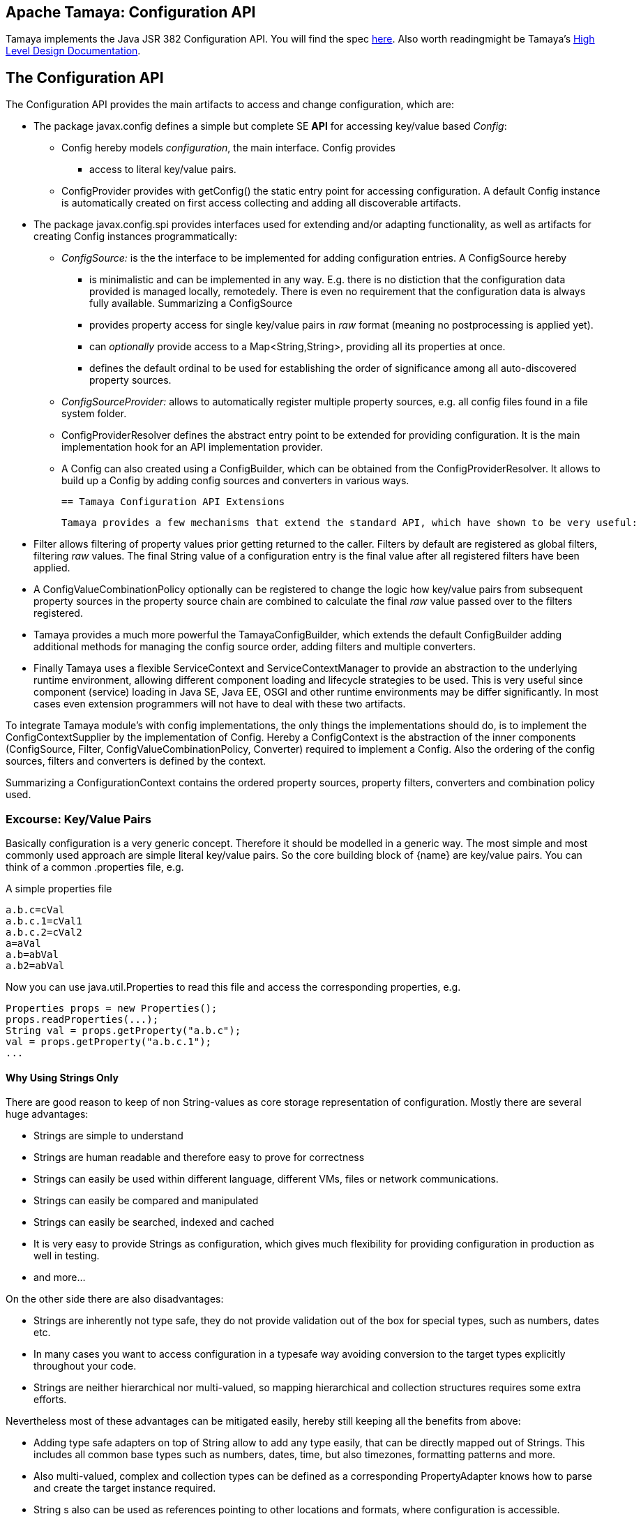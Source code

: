:jbake-type: page
:jbake-status: published

[[CoreDesign]]
== Apache Tamaya: Configuration API

Tamaya implements the Java JSR 382 Configuration API. You will find the spec link:http://jcp.org/jsr/?id=382[here].
Also worth readingmight be Tamaya's link:../highleveldesign.html[High Level Design Documentation].

[[API]]
== The Configuration API
The Configuration API provides the main artifacts to access and change configuration, which are:

* The package +javax.config+ defines a simple but complete SE *API* for accessing key/value based _Config_:
  ** +Config+ hereby models _configuration_, the main interface. +Config+ provides
     *** access to literal key/value pairs.
  ** +ConfigProvider+ provides with +getConfig()+ the static entry point for accessing configuration.
     A default +Config+ instance is automatically created on first access collecting and adding all discoverable artifacts.

* The package +javax.config.spi+ provides interfaces used for extending and/or
  adapting functionality, as well as artifacts for creating
  +Config+ instances programmatically:
  ** _ConfigSource:_ is the the interface to be implemented for adding configuration entries. A +ConfigSource+ hereby
     *** is minimalistic and can be implemented in any way. E.g. there is no distiction that
     the configuration data provided is managed locally, remotedely. There is even no
     requirement that the configuration data is always fully available. Summarizing a
     +ConfigSource+
     *** provides property access for single key/value pairs in _raw_ format (meaning no postprocessing
         is applied yet).
     *** can _optionally_ provide access to a +Map<String,String>+, providing all its properties at once.
     *** defines the default ordinal to be used for establishing the order of significance among all
         auto-discovered property sources.
  ** _ConfigSourceProvider:_ allows to automatically register multiple property sources, e.g. all config files found in
     a file system folder.
  ** +ConfigProviderResolver+ defines the abstract entry point to be extended for providing configuration. It is the
     main implementation hook for an API implementation provider.
  ** A +Config+ can also created using a +ConfigBuilder+, which can be obtained from the +ConfigProviderResolver+.
     It allows to build up a +Config+ by adding config sources and converters in various ways.

 == Tamaya Configuration API Extensions

 Tamaya provides a few mechanisms that extend the standard API, which have shown to be very useful:

* +Filter+ allows filtering of property values prior getting returned to the caller. Filters by default are
  registered as global filters, filtering _raw_ values. The final +String+ value of a configuration entry is the
  final value after all registered filters have been applied.
* A +ConfigValueCombinationPolicy+ optionally can be registered to change the logic how key/value
  pairs from subsequent property sources in the property source chain are combined to calculate the final
  _raw_ value passed over to the filters registered.
* Tamaya provides a much more powerful the +TamayaConfigBuilder+, which extends the default +ConfigBuilder+
  adding additional methods for managing the config source order, adding filters and multiple converters.
* Finally Tamaya uses a flexible +ServiceContext+ and +ServiceContextManager+ to provide an abstraction to
  the underlying runtime environment, allowing different component loading and lifecycle strategies to be used.
  This is very useful since component (service) loading in Java SE, Java EE, OSGI and other runtime environments
  may be differ significantly. In most cases even extension programmers will not have to deal with these two
  artifacts.

To integrate Tamaya module's with config implementations, the only things the implementations should do, is to
implement the +ConfigContextSupplier+ by the implementation of +Config+. Hereby a +ConfigContext+ is the abstraction
of the inner components (+ConfigSource, Filter, ConfigValueCombinationPolicy, Converter+) required to implement a
+Config+. Also the ordering of the config sources, filters and converters is defined by the context.

Summarizing a +ConfigurationContext+ contains the ordered property sources, property filters, converters and combination
policy used.


[[APIKeyValues]]
=== Excourse: Key/Value Pairs

Basically configuration is a very generic concept. Therefore it should be modelled in a generic way. The most simple
and most commonly used approach are simple literal key/value pairs. So the core building block of {name} are key/value pairs.
You can think of a common +.properties+ file, e.g.

[source,properties]
.A simple properties file
--------------------------------------------
a.b.c=cVal
a.b.c.1=cVal1
a.b.c.2=cVal2
a=aVal
a.b=abVal
a.b2=abVal
--------------------------------------------

Now you can use +java.util.Properties+ to read this file and access the corresponding properties, e.g.

[source,properties]
--------------------------------------------
Properties props = new Properties();
props.readProperties(...);
String val = props.getProperty("a.b.c");
val = props.getProperty("a.b.c.1");
...
--------------------------------------------


==== Why Using Strings Only

There are good reason to keep of non String-values as core storage representation of configuration. Mostly
there are several huge advantages:

* Strings are simple to understand
* Strings are human readable and therefore easy to prove for correctness
* Strings can easily be used within different language, different VMs, files or network communications.
* Strings can easily be compared and manipulated
* Strings can easily be searched, indexed and cached
* It is very easy to provide Strings as configuration, which gives much flexibility for providing configuration in
  production as well in testing.
* and more...

On the other side there are also disadvantages:

* Strings are inherently not type safe, they do not provide validation out of the box for special types, such as
numbers, dates etc.
* In many cases you want to access configuration in a typesafe way avoiding conversion to the target types explicitly
  throughout your code.
* Strings are neither hierarchical nor multi-valued, so mapping hierarchical and collection structures requires some
  extra efforts.

Nevertheless most of these advantages can be mitigated easily, hereby still keeping all the benefits from above:

* Adding type safe adapters on top of String allow to add any type easily, that can be directly mapped out of Strings.
  This includes all common base types such as numbers, dates, time, but also timezones, formatting patterns and more.
* Also multi-valued, complex and collection types can be defined as a corresponding +PropertyAdapter+ knows how to
  parse and create the target instance required.
* String s also can be used as references pointing to other locations and formats, where configuration is
  accessible.


[[API Configuration]]

=== Config

+Config+ is the main artifact modelling configuration. It allows reading of single property values or all known
properties, but also supports type safe access:

[source,java]
.Interface Configuration
--------------------------------------------
public interface Config{
    <T> T getValue(String key, Class<T> type);
    <T> Optional<T> getOptionalValue(String key, Class<T> type);
    Iterable<String> getPropertyNames();

    Iterable<ConfigSource> getConfigSources();
}
--------------------------------------------

Hereby

* +<T> T getValue(String, Class<T>)+ provides type safe accessors for all basic wrapper types of the JDK. If a
  key cannot be found an +NoSuchElementException+ is thrown.
* +getOptionalValue+ allows to us +Optional+ for handling default values as needed.
* +getPropertyNames()+ provides access to all keys, whereas entries from non scannable config sources may not
  be included.
* +getConfigSources()+ allows access to the underlying config sources.


Instances of +Config+ can be accessed from the +ConfigProvider+ singleton:

[source,java]
.Accessing Configuration
--------------------------------------------
Config config = ConfigProvider.getConfig();
--------------------------------------------

Hereby the singleton is backed up by an instance of +ConfigProviderResolver+ registered using Java's +ServiceLoader+
mechanism.


[[Converter]]
==== Property Type Conversion

As illustrated in the previous section, +Config+ also allows access of typed values. Internally
all properties are strictly modelled as Strings. As a consequence non String values must be derived by converting the
String values into the required target type. This is achieved with the help of +Converter+:

[source,java]
--------------------------------------------
@FunctionalInterface
public interface Converter<T>{
    T convert(String value);
}
--------------------------------------------

Tamaya additionally offers a  +ConversionContext+, which contains additional meta-information about the key
accessed, including the key'a name and additional metadata. This can be very useful, e.g. when the implementation
of a +Converter+ requires additional metadata for determining the correct conversion to be applied:

[source,java]
--------------------------------------------
ConversionContext context = ConversionContext.getContext();
--------------------------------------------

+Converter+ instances can be implemented and registered by default using the Java +ServiceLoader+. The ordering
of the registered converters, by default, is based on the annotated +@Priority+ values (priority +0+ is assumed if the
annotation is missing). The first non-null result of a converter is returned as the final configuration value.

Access to converters is provided by Tamaya's +ConfigContext+. The Config JSR does not provide a methgod to
access the currently registered converters.

NOTE: Tamaya, different to the JSR allows to register multiple converters for a type. Tamaya will walk through
      all converters for a type, using the first value evaluated to non-null as the result of a conversion
      process.


[[ExtensionPoints]]
=== Extension Points

We are well aware of the fact that this library will not be able to cover all kinds of use cases. Therefore
we have added _functional_ extension mechanisms to +Configuration+ that were used in other areas of the
Java eco-system (e.g. Java Time API and JSR 354) as well.

Tamaya

* +with(ConfigOperator operator)+ allows to pass arbitrary unary functions that take and return instances of
  +Configuration+. Operators can be used to cover use cases such as filtering, configuration views, security
  interception and more.
* +query(ConfigQuery query)+ allows to apply a function returning any kind of result based on a
  +Configuration+ instance. Queries are used for accessing/deriving any kind of data based on of a +Configuration+
  instance, e.g. accessing a +Set<String>+ of root keys present.

Both interfaces hereby are functional interfaces. Because of backward compatibility with Java 7 we did not use
+UnaryOperator+ and +Function+ from the +java.util.function+ package. Nevertheless usage is similar, so you can
use Lambdas and method references in Java 8:

[source,java]
.Applying a +ConfigQuery+ using a method reference
--------------------------------------------
SecurityContext context = ConfigQuery.from(ConfigProvider.getConfig()).query(ConfigSecurity::targetSecurityContext);
--------------------------------------------

NOTE: +ConfigSecurity+ is an arbitrary class only for demonstration purposes.


Operator calls basically look similar:

[source,java]
.Applying a +ConfigOperator+ using a lambda expression:
--------------------------------------------
Configuration secured = ConfigOperator.from(config)
                           .with((config) ->
                                 config.get("foo")!=null?;
                                 FooFilter.apply(config):
                                 config);
--------------------------------------------



[[SPI]]
== SPI

[[PropertyValue]]
=== PropertyValue, PropertyValueBuilder

On the API properties are represented as Strings only, whereas in the SPI value are represented as +ProeprtyValue+,
which contain

* the property's _key_ (String)
* the property's _value_ (String)
* the property's _source_ (String, typically equals to the property source's name)
* any additional meta-data represented as _Map<String,String>_

This helps to kepp all value relevant data together in one place and also allows to choose any kind of
representation for meta-data entries. The +PropertyValue+ itself is a final and _serializable_ data container,
which also has a powerful builder API (e.g. for using within filters):

[source,java]
----------------------------------------------------------------
public final class PropertyValue implements Serializable{
    [...]

    public static PropertyValue of(String key, String value, String source);

    public String getKey();
    public String getSource();
    public String getValue();
    public Map<String, String> getMetaEntries();
    public String getMetaEntry(String key);
    public PropertyValueBuilder toBuilder();

    public static PropertyValueBuilder builder(String key, String source);
    public static PropertyValueBuilder builder(String key, String value, String source);

    /**
     * Maps a map of {@code Map<String,String>} to a {@code Map<String,PropertyValue>}.
     * @param config the String based map, not null.
     * @param source the source name, not null.
     * @return the corresponding value based map.
     */
    public static Map<String,PropertyValue> map(Map<String, String> config, String source);

    /**
     * Maps a map of {@code Map<String,String>} to a {@code Map<String,PropertyValue>}.
     * @param config the String based map, not null.
     * @param source the source name, not null.
     * @param metaData additional metadata, not null.
     * @return the corresponding value based map.
     */
    public static Map<String,PropertyValue> map(Map<String, String> config, String source,
                                                Map<String,String> metaData);
}
----------------------------------------------------------------

When writing your own datasource you can easily create your own +PropertyValues+:

[source,java]
----------------------------------------------------------------
PropertyValue val = PropertyValue.of("key","value","source");
----------------------------------------------------------------

If you want to add additional metadata in most cases you would use the builder API:

[source,java]
----------------------------------------------------------------
PropertyValue val = PropertyValue.builder("key","value","source")
                     .addMetaEntry("figured", "true")
                     .build();
----------------------------------------------------------------

+PropertyValues+ are type safe value objects. To change a value you have to create a
new instance using a builder:

[source,java]
----------------------------------------------------------------
PropertyValue val = PropertyValue.builder("key","value","source")
                     .addMetaEntry("figured", "true")
                     .build();
PropertyValue newVal = val.toBuilder().setValue("anotehrValue")
                     .addMetaEntry("remote", "true")
                     .removeMetaEntry("figured")
                     .build();
----------------------------------------------------------------

[[ConfigSource]]
=== Interface ConfigSource

We have seen that constraining configuration aspects to simple literal key/value pairs provides us with an easy to
understand, generic, flexible, yet extensible mechanism. Looking at the Java language features a +java.util.Map<String,
String>+ and +java.util.Properties+ basically model these aspects out of the box.

Though there are advantages in using these types as a model, there are some drawbacks. Notably implementation
of these types is far not trivial and the collection API offers additional functionality not useful when aiming
for modelling simple property sources.

To render an implementation of a custom +PropertySource+ as convenient as possible only the following methods were
identified to be necessary:

[source,java]
--------------------------------------------
public interface ConfigSource{
      int getOrdinal();
      String getName();
      String getValue(String key);
      Map<String,String> getProperties();
}
--------------------------------------------

Hereby

* +getValue+ looks similar to the methods on +Map+. It may return +null+ in case no such entry is available.
* +getProperties+ allows to extract all property data to a +Map<String,String>+. Other methods like +containsKey,
  keySet+ as well as streaming operations then can be applied on the returned +Map+ instance.
* +int getOrdinal()+ defines the ordinal of the +PropertySource+. Property sources are managed in an ordered chain, where
  property sources with higher ordinals override ones with lower ordinals. If the ordinal of two property sources is
  the same, the natural ordering of the fully qualified class names of the property source implementations is used.
  The reason for not using +@Priority+ annotations is that property sources can define dynamically their ordinals,
  e.g. based on a property contained with the configuration itself.
  Implementations of this API may provide additional functionality to adapt the default ordinal of auto-discovered
  property sources.
* Finally +getName()+ returns a (unique) name that identifies the +PropertySource+ within its containing +ConfigurationContext+.

This interface can be implemented by any kind of logic. It could be a simple in memory map, a distributed configuration
provided by a data grid, a database, the JNDI tree or other resources. Or it can be a combination of multiple
property sources with additional combination/aggregation rules in place.

+ConfigSources+ to be picked up (auto-discovered) automatically and be added to the _default_ +Configuration, must be
registered using the Java +ServiceLoader+ (or the mechanism provided by the current active +ServiceContext+, see later
in this document for further details).


[[ConfigSourceProvider]]
=== Interface ConfigSourceProvider

Instances of this type can be used to register multiple instances of +ConfigSource+.

[source,java]
--------------------------------------------
@FunctionalInterface
public interface ConfigSourceProvider{
    Iterable<ConfigSource> getConfigSources();
}
--------------------------------------------

This allows to evaluate the config sources to be read/that are available dynamically. All config sources
are read out and added to the current chain of +ConfigSource+ instances within the current +Config+,
refer also to [[Config]].

+ConfigSourceProviders+ are by default registered using the Java +ServiceLoader+ or the mechanism provided by the
current active +ServiceContext+.


[[Filter]]
=== Interface Filter

Also +Filters+ can be added to a +Config+. They are evaluated each time before a configuration value
is passed to the user. Filters can be used for multiple purposes, such as

* resolving placeholders
* masking sensitive entries, such as passwords
* constraining visibility based on the current active user
* ...

NOTE: Filters are not defined by the configuration JSR, but an useful extension of the Tamaya toolkit.

For +Filters+ to be picked up automatically and added to the _default_ +Config+ must be, by default,
registered using the Java +ServiceLoader+ (or the mechanism provided by the current active +ServiceContext+).
Similar to config sources they are managed in an ordered filter chain, based on the
class level +@Priority+ annotations (assuming +0+ if none is present).

A +Filter+ is defined as follows:

[source,java]
--------------------------------------------
@FunctionalInterface
public interface Filter{
    String filterProperty(String key, String value);
}
--------------------------------------------

Hereby:

* returning +null+ will remove the key from the final result.
* non null values are used as the current value of the key. Nevertheless for resolving multi-step dependencies
  filter evaluation has to be continued as long as filters are still changing some of the values to be returned.
  To prevent possible endless loops after a defined number of loops evaluation is stopped.

Additionally Tamaya allows to configure an additional +FilterContext+, which can be accessed from the filter
implementation. +FilterContext+ provides additional metdata, including the property accessed, which is useful
in many use cases:

[source,java]
--------------------------------------------
FilterContext context = FilterContext.getContext();
--------------------------------------------


[[ConfigValueCombinationPolicy]]
==== Interface ConfigValueCombinationPolicy

This interface is purely optional and can be used to adapt the way how property key/value pairs are combined to
build up the final configuration _raw_ value to be passed over to the +Filters+. The default implementation
is just overriding all values read before with the new value read. Nevertheless for collections and other use cases
more intelligent logic is required.

[source,java]
--------------------------------------------
@FunctionalInterface
public interface ConfigValueCombinationPolicy{

   ConfigValueCombinationPolicy DEFAULT_OVERRIDING_COLLECTOR =
     new ConfigValueCombinationPolicy(){
       @Override
       public String collect(String currentValue, String key,
                                         ConfigSource configSource) {
           String value = configSource.getValue(key);
           return value!=null?value:currentValue;
       }
   };

   String collect(String currentValue, String key,
                  ConfigSource configSource);
}
--------------------------------------------

Looking at the +collect+ method's signature, returning a value allows also to filter/combine/use meta entries.


[[ConfigContext]]
==== The Config Context

A +Config+ provides some access to it's underlying elements by exposing the +getPropertySources()+
method. Nevertheless a +Config+ at least also contains +Converters+. In Tamaya the underlying
implementation also supports filtering as well as multiple converters, organized as a
converter chain.

All these artifacts can be accessed using Tamaya's +ConfigContext+:

[source,java]
.Accessing the current +ConfigContext+
--------------------------------------------
Config config = ...;
ConfigContext context = ConfigContext.from(config);
--------------------------------------------

The +ConfigContext+ provides access to the internal artifacts that determine the +Config+ and
also defines the ordering of the property sources, filters and converters contained:

* +ConfigSources+ registered (including the PropertySources provided from +PropertySourceProvider+ instances).
* +Filters+ registered, which filter values before they are returned to the client
* +Converter+ instances that provide conversion functionality for converting String values to any other types.
* the current +ConfigValueCombinationPolicy+ that determines how property values from different config sources are
  combined to the final property value returned to the client.

NOTE: Implementations of the JSR API that want to interoperate with the Tamaya extensions best
      implement the +ConfigContextSupplier+ interface by the +Config+ implementation.


[[Mutability]]
==== Changing the current Config

A +Config+ is not mutable once it is created. In many cases mutability is also not needed. Nevertheless
there are use cases where the current +Config+ must be adapted:

* New configuration files where detected in a folder observed by Tamaya.
* Remote configuration, e.g. stored in a database or alternate ways has been updated and the current system must
  be adapted to these changes.
* The overall configuration context is manually setup by the application logic.
* Within unit testing alternate configuration setup should be setup to meet the configuration requirements of the
  tests executed.

In such cases the +Config+ may change, meaning it must be possible:

* to add and load +ConfigSource+ instances
* to define the +Converter+ used for a type

In Tamaya, additionally it is also possible:

* to remove and reorder +ConfigSource+ instances
* to add or remove +Converter+ instances
* to add or remove +Filter+ instances
* to redefine the current +ConfigValueCombinationPolicy+ instances.

The JSR provides a +ConfigBuilder+, which can be obtained as follows:

[source,java]
.Accessing a +ConfigBuilder+
--------------------------------------------
ConfigBuilder emptyConfigBuilder = ConfigProviderResolver.getInstance().getConfigBuilder();
--------------------------------------------

Finally when we are finished a new +Config+ can be created:

[source,java]
.Creating and applying a new +Config+
--------------------------------------------
Config config = emptyConfigBuilder.withPropertySources(new MyPropertySource())
                                   .withDiscoveredConverters()
                                   .build();
--------------------------------------------

Unfortunately the JSR API is rather constraint, so Tamaya provides a more powerful builder
(extending the JSR +ConfigBuilder+), that allows to add, remove or
reorder config sources, converters and filters or changing any other aspect of a +Config+:

A +TamayaConfigBuilder+ can be obtained in several ways:

[source,java]
.Chain manipulation using a fresh +TamayaConfigBuilder+
--------------------------------------------
TamayaConfigBuilder builder = TamayaConfigBuilder.create();
builder.withDiscoveredSources();
ConfigSource configSource = builder.getConfigSource("sourceId");

// changing the priority of a config source. The ordinal value hereby is not considered.
// Instead the position of the property source within the chain is changed.
builder.decreasePriority(configSource);

// Alternately a comparator expression can be passed to establish the defined ordering...
builder.sortFilters(MyFilterComparator::compare);
--------------------------------------------

Alternately a new builder can be created from any +Config+ instance:

[source,java]
.Chain manipulation using a fresh +TamayaConfigBuilder+
--------------------------------------------
Config config = ...;
TamayaConfigBuilder builder = TamayaConfigBuilder.from(config);
ConfigSource configSource = builder.getConfigSource("sourceId");

// changing the priority of a config source. The ordinal value hereby is not considered.
// Instead the position of the property source within the chain is changed.
builder.decreasePriority(configSource);

// Alternately a comparator expression can be passed to establish the defined ordering...
builder.sortFilters(MyFilterComparator::compare);
--------------------------------------------

Finally if a new +Config+ can be created.
Optionally the new +Config+ can also be installed as the new _default_ +Config+
instace as illustrated below:

[source,java]
.Creating and applying a new +Config+
--------------------------------------------
Config newConfig = builder.build();

// Apply the new config to replace the current configuration:
ConfigProviderResolver.getInstance().registerConfig(newConfig, Thread.currentThread().getContextClassLoader());
--------------------------------------------


[[ConfigProviderResolver]]
==== Implementing and Managing Configuration

The most important SPI for Config is the +ConfigProviderResolver+ abstract class, which is backing up the
+ConfigProvider+ singleton. Implementing this class allows

* to fully determine the implementation class for +Config+
* to manage the current +Config+ in the scope and granularity required.
* to provide access to the right +Config+ based on the current runtime context.
* Performing changes as set with the current +ConfigBuilder+.

[[BuilderCore]]
== The TamayaConfigtBuilder interface in Detail

=== Overview

The Tamaya builder module provides a generic (one time) builder for creating +Config+ instances,
e.g. as follows:

[source,java]
---------------------------------------------------------------
TamayaConfigBuilder builder = TamayaConfigBuilder.create();
// do something
Config config = builder.build();
---------------------------------------------------------------

Basically the builder allows to create configuration instances completely independent of the current configuration
setup. This gives you full control how and when +Config+ is created.


=== Supported Functionality

The builder allows you to add +ConfigySource+ instances:

[source,java]
----------------------------------------------------------------
TamayaConfigBuilder builder = ...
builder.withConfigSources(sourceOne, sourceTwo, sourceThree
Config config = builder.build();
----------------------------------------------------------------

Hereby the ordering of the config sources is not changed, regardless of the ordinals provided
by the config sources. This allows alternate ordering policies easily being implemented because
creating a configuration based on a configuration context is already implemented and provided by the core
API.

Similarly you can add +Filters+:

[source,java]
----------------------------------------------------------------
builder.withFilters(new MyConfigFilter());
----------------------------------------------------------------

...or +ConfigSourceProvider+ instances:

[source,java]
----------------------------------------------------------------
builder.addConfigSourceProvider(new MyPropertySourceProvider());
----------------------------------------------------------------



[[ServiceContext]]
==== The ServiceContext

The +ServiceContext+ allows to define how components are loaded in Tamaya. It is the glue layer, which interacts
with the underlying runtime system such as Java SE, Java EE, OSGI, VertX etc.
The +ServiceContext+ hereby defines access methods to obtain components, whereas itself it is available from the
+ServiceContextManager+ singleton:

[source,java]
.Accessing the +ServiceContext+
--------------------------------------------
ServiceContext serviceContext = ServiceContextManager.getServiceContext();

public interface ServiceContext{
    int ordinal();
    <T> T getService(Class<T> serviceType);
    <T> List<T> getServices(Class<T> serviceType);
}
--------------------------------------------

With the +ServiceContext+ a component can be accessed in two different ways:

. access as as a single property. Hereby the registered instances (if multiple) are sorted by priority and then finally
  the most significant instance is returned only.
. access all items given a type. This will return (by default) all  instances loadedable from the current
  runtime context, ordered by priority (the most significant components added first).


## Examples
### Accessing Configuration

_Config_ is obtained from the ConfigProvider singleton:

[source,java]
.Accessing +Config+
--------------------------------------------
Config config = ConfigProvider.getConfig();
--------------------------------------------

Many users in a SE context will probably only work with _Config_, since it offers all functionality
needed for basic configuration with a very lean memory and runtime footprint. It is also possible
to access optional values:

[source,java]
--------------------------------------------
Config config = ConfigProvider.getConfig();
String myKey = config.getValue("myKey", String.class);                // never returns null
Optional<Integer> myLimit = config.getOptionalValue("all.size.limit", Integer.class);
--------------------------------------------


### Environment and System Properties

By default environment and system properties are included into the _Config_. So we can access the current
_PROMPT_ environment variable as follows:

[source,java]
--------------------------------------------
String prompt = ConfigProvider.getConfig().getValue("PROMPT", String.class);
--------------------------------------------

Similary the system properties are directly applied to the _Config_. So if we pass the following system
property to our JVM:

[source,java]
--------------------------------------------
java ... -Duse.my.system.answer=yes
--------------------------------------------

we can access it as follows:

[source,java]
--------------------------------------------
boolean useMySystem = ConfigProvider.getConfig().getValue("use.my.system.answer", boolean.class);
--------------------------------------------


### Adding a Custom Configuration

Adding a classpath based configuration is simply as well: just implement an according _ConfigSource_. With the
_tamaya-spi-support_ module you just have to perform a few steps:

. Define a ConfigSource as follows:

[source,java]
--------------------------------------------
  public class MyConfigSource extends PropertiesResourceConfigSource{

    public MyConfigSource(){
        super(ClassLoader.getSystemClassLoader().getResource("META-INF/cfg/myconfig.properties"), DEFAULT_ORDINAL);
    }
  }
--------------------------------------------

Then register +MyConfigSource+ using the +ServiceLoader+ by adding the following file:

[source,listing]
--------------------------------------------
META-INF/servicesjavax.config.spi.ConfigSource
--------------------------------------------

...containing the following line:

[source,listing]
--------------------------------------------
com.mypackage.MyConfigSource
--------------------------------------------


[[APIImpl]]
== API Implementation

The Config API is implemented by the +tamaya-base+ and +tamaya-core+ module. Refer to the link:core.html[Core documentation] for
further details.
